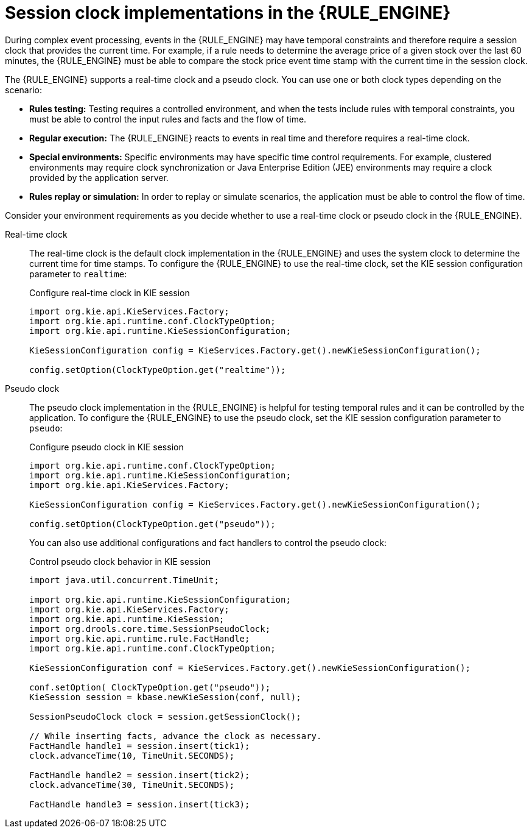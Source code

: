 ////
Licensed to the Apache Software Foundation (ASF) under one
or more contributor license agreements.  See the NOTICE file
distributed with this work for additional information
regarding copyright ownership.  The ASF licenses this file
to you under the Apache License, Version 2.0 (the
"License"); you may not use this file except in compliance
with the License.  You may obtain a copy of the License at

    http://www.apache.org/licenses/LICENSE-2.0

  Unless required by applicable law or agreed to in writing,
  software distributed under the License is distributed on an
  "AS IS" BASIS, WITHOUT WARRANTIES OR CONDITIONS OF ANY
  KIND, either express or implied.  See the License for the
  specific language governing permissions and limitations
  under the License.
////

[id='cep-clock-ref_{context}']

= Session clock implementations in the {RULE_ENGINE}

During complex event processing, events in the {RULE_ENGINE} may have temporal constraints and therefore require a session clock that provides the current time. For example, if a rule needs to determine the average price of a given stock over the last 60 minutes, the {RULE_ENGINE} must be able to compare the stock price event time stamp with the current time in the session clock.

The {RULE_ENGINE} supports a real-time clock and a pseudo clock. You can use one or both clock types depending on the scenario:

* *Rules testing:* Testing requires a controlled environment, and when the tests include rules with temporal constraints, you must be able to control the input rules and facts and the flow of time.
* *Regular execution:* The {RULE_ENGINE} reacts to events in real time and therefore requires a real-time clock.
* *Special environments:* Specific environments may have specific time control requirements. For example, clustered environments may require clock synchronization or Java Enterprise Edition (JEE) environments may require a clock provided by the application server.
* *Rules replay or simulation:* In order to replay or simulate scenarios, the application must be able to control the flow of time.

Consider your environment requirements as you decide whether to use a real-time clock or pseudo clock in the {RULE_ENGINE}.

Real-time clock::
The real-time clock is the default clock implementation in the {RULE_ENGINE} and uses the system clock to determine the current time for time stamps. To configure the {RULE_ENGINE} to use the real-time clock, set the KIE session configuration parameter to `realtime`:
+
--
.Configure real-time clock in KIE session
[source,java]
----
import org.kie.api.KieServices.Factory;
import org.kie.api.runtime.conf.ClockTypeOption;
import org.kie.api.runtime.KieSessionConfiguration;

KieSessionConfiguration config = KieServices.Factory.get().newKieSessionConfiguration();

config.setOption(ClockTypeOption.get("realtime"));
----
--

Pseudo clock::
The pseudo clock implementation in the {RULE_ENGINE} is helpful for testing temporal rules and it can be controlled by the application. To configure the {RULE_ENGINE} to use the pseudo clock, set the KIE session configuration parameter to `pseudo`:
+
--
.Configure pseudo clock in KIE session
[source,java]
----
import org.kie.api.runtime.conf.ClockTypeOption;
import org.kie.api.runtime.KieSessionConfiguration;
import org.kie.api.KieServices.Factory;

KieSessionConfiguration config = KieServices.Factory.get().newKieSessionConfiguration();

config.setOption(ClockTypeOption.get("pseudo"));
----

You can also use additional configurations and fact handlers to control the pseudo clock:

.Control pseudo clock behavior in KIE session
[source,java]
----
import java.util.concurrent.TimeUnit;

import org.kie.api.runtime.KieSessionConfiguration;
import org.kie.api.KieServices.Factory;
import org.kie.api.runtime.KieSession;
import org.drools.core.time.SessionPseudoClock;
import org.kie.api.runtime.rule.FactHandle;
import org.kie.api.runtime.conf.ClockTypeOption;

KieSessionConfiguration conf = KieServices.Factory.get().newKieSessionConfiguration();

conf.setOption( ClockTypeOption.get("pseudo"));
KieSession session = kbase.newKieSession(conf, null);

SessionPseudoClock clock = session.getSessionClock();

// While inserting facts, advance the clock as necessary.
FactHandle handle1 = session.insert(tick1);
clock.advanceTime(10, TimeUnit.SECONDS);

FactHandle handle2 = session.insert(tick2);
clock.advanceTime(30, TimeUnit.SECONDS);

FactHandle handle3 = session.insert(tick3);
----
--
